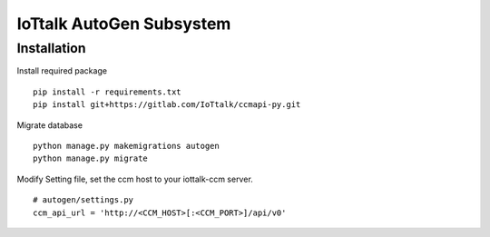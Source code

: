 IoTtalk AutoGen Subsystem
======================================================================


Installation
----------------------------------------------------------------------

Install required package
::

    pip install -r requirements.txt
    pip install git+https://gitlab.com/IoTtalk/ccmapi-py.git

Migrate database
::

    python manage.py makemigrations autogen
    python manage.py migrate

Modify Setting file, set the ccm host to your iottalk-ccm server. 
::
    # autogen/settings.py
    ccm_api_url = 'http://<CCM_HOST>[:<CCM_PORT>]/api/v0'
